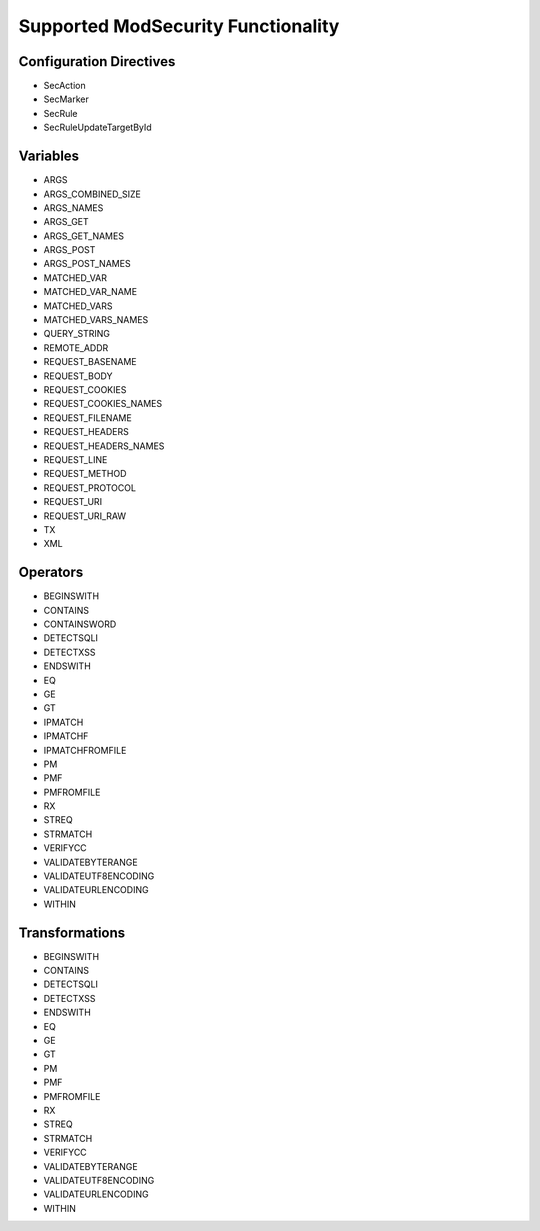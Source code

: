 Supported ModSecurity Functionality
-----------------------------------

Configuration Directives
==========================
* SecAction
* SecMarker
* SecRule
* SecRuleUpdateTargetById

Variables
=========
* ARGS
* ARGS_COMBINED_SIZE
* ARGS_NAMES
* ARGS_GET
* ARGS_GET_NAMES
* ARGS_POST
* ARGS_POST_NAMES
* MATCHED_VAR
* MATCHED_VAR_NAME
* MATCHED_VARS
* MATCHED_VARS_NAMES
* QUERY_STRING
* REMOTE_ADDR
* REQUEST_BASENAME
* REQUEST_BODY
* REQUEST_COOKIES
* REQUEST_COOKIES_NAMES
* REQUEST_FILENAME
* REQUEST_HEADERS
* REQUEST_HEADERS_NAMES
* REQUEST_LINE
* REQUEST_METHOD
* REQUEST_PROTOCOL
* REQUEST_URI
* REQUEST_URI_RAW
* TX
* XML

Operators
=========
* BEGINSWITH
* CONTAINS
* CONTAINSWORD
* DETECTSQLI
* DETECTXSS
* ENDSWITH
* EQ
* GE
* GT
* IPMATCH
* IPMATCHF
* IPMATCHFROMFILE
* PM
* PMF
* PMFROMFILE
* RX
* STREQ
* STRMATCH
* VERIFYCC
* VALIDATEBYTERANGE
* VALIDATEUTF8ENCODING
* VALIDATEURLENCODING
* WITHIN

Transformations
===============
* BEGINSWITH
* CONTAINS
* DETECTSQLI
* DETECTXSS
* ENDSWITH
* EQ
* GE
* GT
* PM
* PMF
* PMFROMFILE
* RX
* STREQ
* STRMATCH
* VERIFYCC
* VALIDATEBYTERANGE
* VALIDATEUTF8ENCODING
* VALIDATEURLENCODING
* WITHIN
